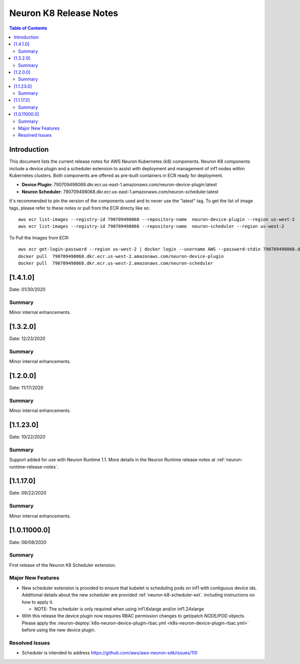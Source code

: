.. _neuron-k8-rn:

Neuron K8 Release Notes
^^^^^^^^^^^^^^^^^^^^^^^

.. contents:: Table of Contents
   :local:
   :depth: 2

Introduction
============

This document lists the current release notes for AWS Neuron Kubernetes
(k8) components. Neuron K8 components include a device plugin and a
scheduler extension to assist with deployment and management of inf1
nodes within Kubernetes clusters. Both components are offered as
pre-built containers in ECR ready for deployment.

-  **Device Plugin:**
   790709498068.dkr.ecr.us-east-1.amazonaws.com/neuron-device-plugin:latest
-  **Neuron Scheduler:**
   790709498068.dkr.ecr.us-east-1.amazonaws.com/neuron-scheduler:latest

It's recommended to pin the version of the components used and to never
use the "latest" tag. To get the list of image tags, please refer to
these notes or pull from the ECR directy like so:

::

   aws ecr list-images --registry-id 790709498068 --repository-name  neuron-device-plugin --region us-west-2
   aws ecr list-images --registry-id 790709498068 --repository-name  neuron-scheduler --region us-west-2

To Pull the Images from ECR:

::

   aws ecr get-login-password --region us-west-2 | docker login --username AWS --password-stdin 790709498068.dkr.ecr.us-west-2.amazonaws.com
   docker pull  790709498068.dkr.ecr.us-west-2.amazonaws.com/neuron-device-plugin
   docker pull  790709498068.dkr.ecr.us-west-2.amazonaws.com/neuron-scheduler

.. _1410:

[1.4.1.0]
=========

Date: 01/30/2020

Summary
-------

Minor internal enhancements.


.. _1320:

[1.3.2.0]
=========

Date: 12/23/2020

Summary
-------

Minor internal enhancements.

.. _1200:

[1.2.0.0]
=========

Date: 11/17/2020

Summary
-------

Minor internal enhancements.

.. _11230:

[1.1.23.0]
==========

Date: 10/22/2020

.. _summary-1:

Summary
-------

Support added for use with Neuron Runtime 1.1. More details in the
Neuron Runtime release notes at :ref:`neuron-runtime-release-notes`.


.. _11170:

[1.1.17.0]
==========

Date: 09/22/2020

Summary
-------

Minor internal enhancements.

.. _10110000:

[1.0.11000.0]
=============

Date: 08/08/2020

.. _summary-1:

Summary
-------

First release of the Neuron K8 Scheduler extension.

Major New Features
------------------

-  New scheduler extension is provided to ensure that kubelet is
   scheduling pods on inf1 with contiguous device ids. Additional
   details about the new scheduler are provided :ref:`neuron-k8-scheduler-ext`.
   including instructions on how to apply it.

   -  NOTE: The scheduler is only required when using inf1.6xlarge
      and/or inf1.24xlarge

-  With this release the device plugin now requires RBAC permission
   changes to get/patch NODE/POD objects. Please apply the 
   :neuron-deploy:`k8s-neuron-device-plugin-rbac.yml <k8s-neuron-device-plugin-rbac.yml>`
   before using the new device plugin.

Resolved Issues
---------------

-  Scheduler is intended to address
   https://github.com/aws/aws-neuron-sdk/issues/110
